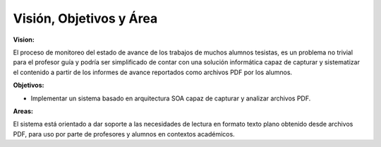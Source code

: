 ========
Visión, Objetivos y Área
========

:Vision:

El proceso de monitoreo del estado de avance de los trabajos de muchos alumnos tesistas, es un problema no trivial para el profesor guía y podría ser simplificado de contar con una solución informática capaz de capturar y sistematizar el contenido a partir de los informes de avance reportados como archivos PDF por los alumnos.

:Objetivos:

* Implementar un sistema basado en arquitectura SOA capaz de capturar y analizar archivos PDF.

:Areas:

El sistema está orientado a dar soporte a las necesidades de lectura en formato texto plano obtenido desde archivos PDF, para uso por parte de profesores y alumnos en contextos académicos.

